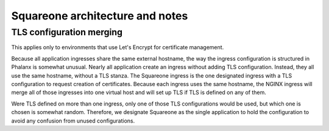 .. px-app-notes:: squareone

################################
Squareone architecture and notes
################################

TLS configuration merging
=========================

This applies only to environments that use Let's Encrypt for certificate management.

Because all application ingresses share the same external hostname, the way the ingress configuration is structured in Phalanx is somewhat unusual.
Nearly all application create an ingress without adding TLS configuration.
Instead, they all use the same hostname, without a TLS stanza.
The Squareone ingress is the one designated ingress with a TLS configuration to request creation of certificates.
Because each ingress uses the same hostname, the NGINX ingress will merge all of those ingresses into one virtual host and will set up TLS if TLS is defined on any of them.

Were TLS defined on more than one ingress, only one of those TLS configurations would be used, but which one is chosen is somewhat random.
Therefore, we designate Squareone as the single application to hold the configuration to avoid any confusion from unused configurations.
